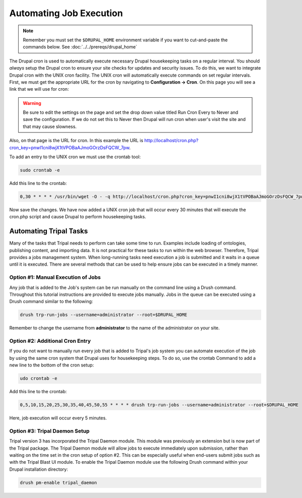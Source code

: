 Automating Job Execution
========================================

.. note::

  Remember you must set the ``$DRUPAL_HOME`` environment variable if you want to cut-and-paste the commands below. See :doc:`../../prereqs/drupal_home`

The Drupal cron is used to automatically execute necessary Drupal housekeeping tasks on a regular interval.  You should *always* setup the Drupal cron to ensure your site checks for updates and security issues.  To do this, we want to integrate Drupal cron with the UNIX cron facility.  The UNIX cron will automatically execute commands on set regular intervals.  First, we must get the appropriate URL for the cron by navigating to **Configuration → Cron**. On this page you will see a link that we will use for cron:

.. image:: automating_job_execution.cron.png

.. warning::

  Be sure to edit the settings on the page and set the drop down value titled Run Cron Every to Never and save the configuration.   If we do not set this to Never then Drupal will run cron when user's visit the site and that may cause slowness.

Also, on that page is the URL for cron. In this example the URL is http://localhost/cron.php?cron_key=pnwI1cni8wjX1tVPOBaAJmoGOrzDsFQCW_7pw.

To add an entry to the UNIX cron we must use the crontab tool:

.. code-block:: bash

  sudo crontab -e

Add this line to the crontab:

.. code-block:: bash

  0,30 * * * * /usr/bin/wget -O - -q http://localhost/cron.php?cron_key=pnwI1cni8wjX1tVPOBaAJmoGOrzDsFQCW_7pwVHhigE

Now save the changes. We have now added a UNIX cron job that will occur every 30 minutes that will execute the cron.php script and cause Drupal to perform housekeeping tasks.

Automating Tripal Tasks
-----------------------
Many of the tasks that Tripal needs to perform can take some time to run.  Examples include loading of ontologies, publishing content, and importing data.  It is not practical for these tasks to run within the web browser. Therefore, Tripal provides a jobs management system.  When long-running tasks need execution a job is submitted and it waits in a queue until it is executed. There are several methods that can be used to help ensure jobs can be executed in a timely manner.

Option #1: Manual Execution of Jobs
^^^^^^^^^^^^^^^^^^^^^^^^^^^^^^^^^^^

Any job that is added to the Job's system can be run manually on the command line using a Drush command.  Throughout this tutorial instructions are provided to execute jobs manually.  Jobs in the queue can be executed using a Drush command similar to the following:

.. code-block:: bash

  drush trp-run-jobs --username=administrator --root=$DRUPAL_HOME

Remember to change the username from **administrator** to the name of the administrator on your site.

Option #2: Additional Cron Entry
^^^^^^^^^^^^^^^^^^^^^^^^^^^^^^^^

If you do not want to manually run every job that is added to Tripal's job system you can automate execution of the job by using the same cron system that Drupal uses for housekeeping steps. To do so, use the crontab Command to add a new line to the bottom of the cron setup:

.. code-block:: bash

  udo crontab -e

Add this line to the crontab:

.. code-block:: bash

  0,5,10,15,20,25,30,35,40,45,50,55 * * * * drush trp-run-jobs --username=administrator --root=$DRUPAL_HOME

Here, job execution will occur every 5 minutes.

Option #3:  Tripal Daemon Setup
^^^^^^^^^^^^^^^^^^^^^^^^^^^^^^^

Tripal version 3 has incorporated the Tripal Daemon module.  This module was previously an extension but is now part of the Tripal package.  The Tripal Daemon module will allow jobs to execute immediately upon submission, rather than waiting on the time set in the cron setup of option #2.  This can be especially useful when end-users submit jobs such as with the Tripal Blast UI module.   To enable the Tripal Daemon module use the following Drush command within your Drupal installation directory:

.. code-block:: bash

  drush pm-enable tripal_daemon
